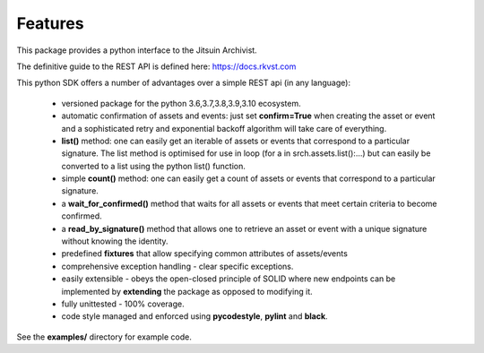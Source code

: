 .. _featuresref:

Features
=============================================

This package provides a python interface to the Jitsuin
Archivist.

The definitive guide to the REST API is defined here: https://docs.rkvst.com

This python SDK offers a number of advantages over a simple 
REST api (in any language):

    *  versioned package for the python 3.6,3.7,3.8,3.9,3.10 ecosystem.
    *  automatic confirmation of assets and events: just set **confirm=True** when
       creating the asset or event and a sophisticated retry and exponential backoff
       algorithm will take care of everything.
    *  **list()** method: one can easily get an iterable of assets or events that
       correspond to a particular signature. The list method is optimised for use in
       loop (for a in srch.assets.list():...) but can easily be converted to a list
       using the python list() function.
    *  simple **count()** method: one can easily get a count of assets or events that
       correspond to a particular signature.
    *  a **wait_for_confirmed()** method that waits for all assets or events that meet
       certain criteria to become confirmed.
    *  a **read_by_signature()** method that allows one to retrieve an asset or event with a 
       unique signature without knowing the identity.
    *  predefined **fixtures** that allow specifying common attributes of assets/events
    *  comprehensive exception handling - clear specific exceptions.
    *  easily extensible - obeys the open-closed principle of SOLID where new endpoints 
       can be implemented by **extending** the package as opposed to modifying it.
    *  fully unittested - 100% coverage.
    *  code style managed and enforced using **pycodestyle**, **pylint** and **black**. 

See the **examples/** directory for example code.
